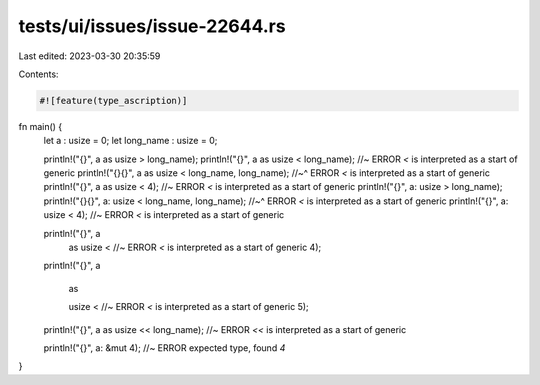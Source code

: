 tests/ui/issues/issue-22644.rs
==============================

Last edited: 2023-03-30 20:35:59

Contents:

.. code-block:: rs

    #![feature(type_ascription)]

fn main() {
    let a : usize = 0;
    let long_name : usize = 0;

    println!("{}", a as usize > long_name);
    println!("{}", a as usize < long_name); //~ ERROR `<` is interpreted as a start of generic
    println!("{}{}", a as usize < long_name, long_name);
    //~^ ERROR `<` is interpreted as a start of generic
    println!("{}", a as usize < 4); //~ ERROR `<` is interpreted as a start of generic
    println!("{}", a: usize > long_name);
    println!("{}{}", a: usize < long_name, long_name);
    //~^ ERROR `<` is interpreted as a start of generic
    println!("{}", a: usize < 4); //~ ERROR `<` is interpreted as a start of generic

    println!("{}", a
                   as
                   usize
                   < //~ ERROR `<` is interpreted as a start of generic
                   4);
    println!("{}", a


                   as


                   usize
                   < //~ ERROR `<` is interpreted as a start of generic
                   5);

    println!("{}", a as usize << long_name); //~ ERROR `<<` is interpreted as a start of generic

    println!("{}", a: &mut 4); //~ ERROR expected type, found `4`
}


